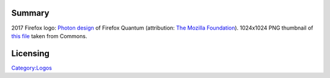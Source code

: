 Summary
-------

2017 Firefox logo: `Photon design <https://design.firefox.com/photon/visuals/product-identity-assets.html>`__ of Firefox Quantum (attribution: `The Mozilla Foundation <https://foundation.mozilla.org/>`__). 1024x1024 PNG thumbnail of `this file <https://commons.wikimedia.org/wiki/File:Firefox_Logo,_2017.svg>`__ taken from Commons.

Licensing
---------

.. raw:: mediawiki

   {{CC-BY-3.0}}

`Category:Logos <Category:Logos>`__
